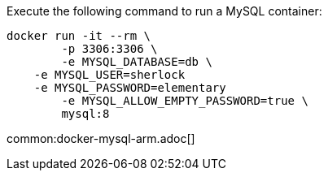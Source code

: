 Execute the following command to run a MySQL container:

[source,bash]
----
docker run -it --rm \
	-p 3306:3306 \
	-e MYSQL_DATABASE=db \
    -e MYSQL_USER=sherlock
    -e MYSQL_PASSWORD=elementary
	-e MYSQL_ALLOW_EMPTY_PASSWORD=true \
	mysql:8
----

common:docker-mysql-arm.adoc[]
